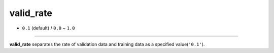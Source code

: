 ==========
valid_rate
==========

- ``0.1`` (default) / ``0.0`` ~ ``1.0``

----

**valid_rate** separates the rate of validation data and training data as a specified value(``'0.1'``).
